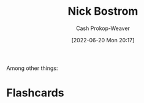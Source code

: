 :PROPERTIES:
:ID:       c4ab056e-de36-4ff5-8f41-e634b6b9431c
:LAST_MODIFIED: [2023-09-05 Tue 20:19]
:END:
#+title: Nick Bostrom
#+hugo_custom_front_matter: :slug "c4ab056e-de36-4ff5-8f41-e634b6b9431c"
#+author: Cash Prokop-Weaver
#+date: [2022-06-20 Mon 20:17]
#+filetags: :person:
Among other things:

* Flashcards
:PROPERTIES:
:ANKI_DECK: Default
:END:


